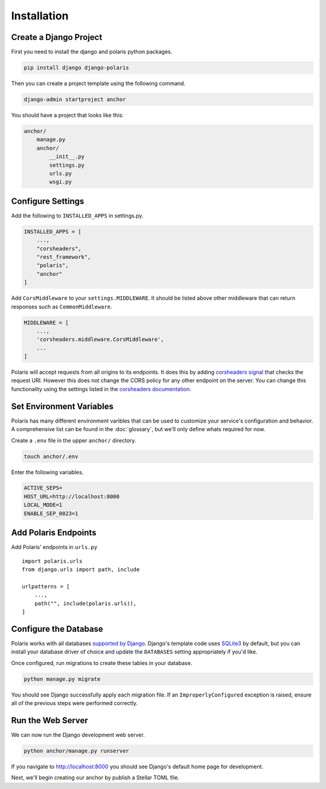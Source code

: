 ============
Installation
============

Create a Django Project
=======================

First you need to install the django and polaris python packages.

.. code-block:: shell

    pip install django django-polaris

Then you can create a project template using the following command.

.. code-block:: shell

    django-admin startproject anchor

You should have a project that looks like this:

.. code-block:: text

    anchor/
        manage.py
        anchor/
            __init__.py
            settings.py
            urls.py
            wsgi.py

Configure Settings
==================

.. _corsheaders signal: https://github.com/adamchainz/django-cors-headers#signals
.. _corsheaders documentation: https://github.com/adamchainz/django-cors-headers

Add the following to ``INSTALLED_APPS`` in settings.py.

.. code-block:: python

    INSTALLED_APPS = [
        ...,
        "corsheaders",
        "rest_framework",
        "polaris",
        "anchor"
    ]

Add ``CorsMiddleware`` to your ``settings.MIDDLEWARE``. It should be listed above
other middleware that can return responses such as ``CommonMiddleware``.

.. code-block:: python

    MIDDLEWARE = [
        ...,
        'corsheaders.middleware.CorsMiddleware',
        ...
    ]

Polaris will accept requests from all origins to its endpoints. It does this
by adding `corsheaders signal`_ that checks the request URI. However this
does not change the CORS policy for any other endpoint on the server. You can change
this functionality using the settings listed in the `corsheaders documentation`_.

Set Environment Variables
=========================

Polaris has many different environment varibles that can be used to customize your service's configuration and behavior. A comprehensive list can be found in the :doc:`glossary`, but we'll only define whats required for now.

Create a ``.env`` file in the upper ``anchor/`` directory.

.. code-block:: shell

    touch anchor/.env

Enter the following variables.

.. code-block:: shell

    ACTIVE_SEPS=
    HOST_URL=http://localhost:8000
    LOCAL_MODE=1
    ENABLE_SEP_0023=1

Add Polaris Endpoints
=====================

Add Polaris' endpoints in ``urls.py``
::

    import polaris.urls
    from django.urls import path, include

    urlpatterns = [
        ...,
        path("", include(polaris.urls)),
    ]

Configure the Database
======================

.. _Fernet symmetric encryption: https://cryptography.io/en/latest/fernet/
.. _`supported by Django`: https://docs.djangoproject.com/en/3.2/ref/databases/
.. _`SQLite3`: https://www.sqlite.org/index.html

Polaris works with all databases `supported by Django`_. Django's template code uses `SQLite3`_ by default, but you can install your database driver of choice and update the ``DATABASES`` setting appropriately if you'd like.

Once configured, run migrations to create these tables in your database.

.. code-block:: shell

    python manage.py migrate

You should see Django successfully apply each migration file. If an ``ImproperlyConfigured`` exception is raised, ensure all of the previous steps were performed correctly.

Run the Web Server
==================

We can now run the Django development web server.

.. code-block:: shell

    python anchor/manage.py runserver

If you navigate to http://localhost:8000 you should see Django's default home page for development.

Next, we'll begin creating our anchor by publish a Stellar TOML file.
